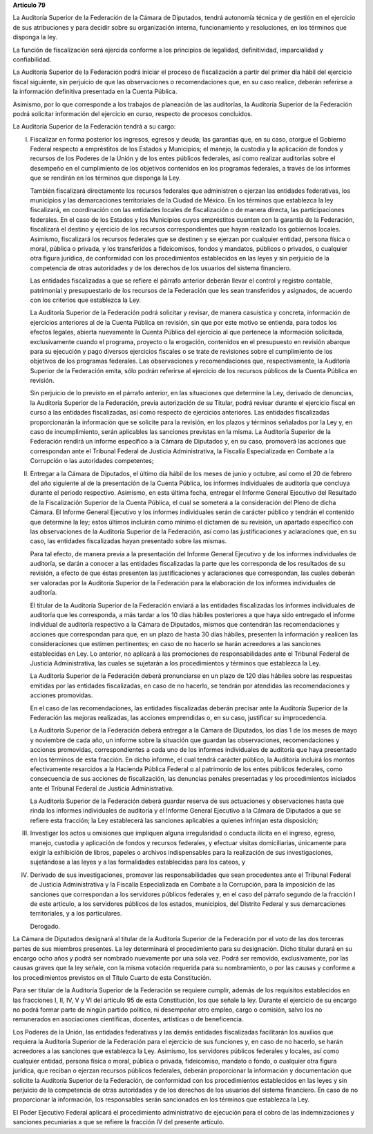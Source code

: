**Artículo 79**

La Auditoría Superior de la Federación de la Cámara de Diputados, tendrá
autonomía técnica y de gestión en el ejercicio de sus atribuciones y
para decidir sobre su organización interna, funcionamiento y
resoluciones, en los términos que disponga la ley.

La función de fiscalización será ejercida conforme a los principios de
legalidad, definitividad, imparcialidad y confiabilidad.

La Auditoría Superior de la Federación podrá iniciar el proceso de
fiscalización a partir del primer día hábil del ejercicio fiscal
siguiente, sin perjuicio de que las observaciones o recomendaciones que,
en su caso realice, deberán referirse a la información definitiva
presentada en la Cuenta Pública.

Asimismo, por lo que corresponde a los trabajos de planeación de las
auditorías, la Auditoría Superior de la Federación podrá solicitar
información del ejercicio en curso, respecto de procesos concluidos.

La Auditoría Superior de la Federación tendrá a su cargo:


I. Fiscalizar en forma posterior los ingresos, egresos y deuda; las
   garantías que, en su caso, otorgue el Gobierno Federal respecto a
   empréstitos de los Estados y Municipios; el manejo, la custodia y la
   aplicación de fondos y recursos de los Poderes de la Unión y de los
   entes públicos federales, así como realizar auditorías sobre el
   desempeño en el cumplimiento de los objetivos contenidos en los
   programas federales, a través de los informes que se rendirán en los
   términos que disponga la Ley.

   También fiscalizará directamente los recursos federales que
   administren o ejerzan las entidades federativas, los municipios y las
   demarcaciones territoriales de la Ciudad de México. En los términos
   que establezca la ley fiscalizará, en coordinación con las entidades
   locales de fiscalización o de manera directa, las participaciones
   federales. En el caso de los Estados y los Municipios cuyos
   empréstitos cuenten con la garantía de la Federación, fiscalizará el
   destino y ejercicio de los recursos correspondientes que hayan
   realizado los gobiernos locales.  Asimismo, fiscalizará los recursos
   federales que se destinen y se ejerzan por cualquier entidad, persona
   física o moral, pública o privada, y los transferidos a fideicomisos,
   fondos y mandatos, públicos o privados, o cualquier otra figura
   jurídica, de conformidad con los procedimientos establecidos en las
   leyes y sin perjuicio de la competencia de otras autoridades y de los
   derechos de los usuarios del sistema financiero.

   Las entidades fiscalizadas a que se refiere el párrafo anterior
   deberán llevar el control y registro contable, patrimonial y
   presupuestario de los recursos de la Federación que les sean
   transferidos y asignados, de acuerdo con los criterios que establezca
   la Ley.

   La Auditoría Superior de la Federación podrá solicitar y revisar, de
   manera casuística y concreta, información de ejercicios anteriores al
   de la Cuenta Pública en revisión, sin que por este motivo se
   entienda, para todos los efectos legales, abierta nuevamente la
   Cuenta Pública del ejercicio al que pertenece la información
   solicitada, exclusivamente cuando el programa, proyecto o la
   erogación, contenidos en el presupuesto en revisión abarque para su
   ejecución y pago diversos ejercicios fiscales o se trate de
   revisiones sobre el cumplimiento de los objetivos de los programas
   federales. Las observaciones y recomendaciones que, respectivamente,
   la Auditoría Superior de la Federación emita, sólo podrán referirse
   al ejercicio de los recursos públicos de la Cuenta Pública en
   revisión.

   Sin perjuicio de lo previsto en el párrafo anterior, en las
   situaciones que determine la Ley, derivado de denuncias, la Auditoría
   Superior de la Federación, previa autorización de su Titular, podrá
   revisar durante el ejercicio fiscal en curso a las entidades
   fiscalizadas, así como respecto de ejercicios anteriores. Las
   entidades fiscalizadas proporcionarán la información que se solicite
   para la revisión, en los plazos y términos señalados por la Ley y, en
   caso de incumplimiento, serán aplicables las sanciones previstas en
   la misma. La Auditoría Superior de la Federación rendirá un informe
   específico a la Cámara de Diputados y, en su caso, promoverá las
   acciones que correspondan ante el Tribunal Federal de Justicia
   Administrativa, la Fiscalía Especializada en Combate a la Corrupción
   o las autoridades competentes;

II. Entregar a la Cámara de Diputados, el último día hábil de los meses
    de junio y octubre, así como el 20 de febrero del año siguiente al
    de la presentación de la Cuenta Pública, los informes individuales
    de auditoría que concluya durante el periodo respectivo. Asimismo,
    en esta última fecha, entregar el Informe General Ejecutivo del
    Resultado de la Fiscalización Superior de la Cuenta Pública, el cual
    se someterá a la consideración del Pleno de dicha Cámara. El Informe
    General Ejecutivo y los informes individuales serán de carácter
    público y tendrán el contenido que determine la ley; estos últimos
    incluirán como mínimo el dictamen de su revisión, un apartado
    específico con las observaciones de la Auditoría Superior de la
    Federación, así como las justificaciones y aclaraciones que, en su
    caso, las entidades fiscalizadas hayan presentado sobre las mismas.

    Para tal efecto, de manera previa a la presentación del Informe
    General Ejecutivo y de los informes individuales de auditoría, se
    darán a conocer a las entidades fiscalizadas la parte que les
    corresponda de los resultados de su revisión, a efecto de que éstas
    presenten las justificaciones y aclaraciones que correspondan, las
    cuales deberán ser valoradas por la Auditoría Superior de la
    Federación para la elaboración de los informes individuales de
    auditoría.

    El titular de la Auditoría Superior de la Federación enviará a las
    entidades fiscalizadas los informes individuales de auditoría que
    les corresponda, a más tardar a los 10 días hábiles posteriores a
    que haya sido entregado el informe individual de auditoría
    respectivo a la Cámara de Diputados, mismos que contendrán las
    recomendaciones y acciones que correspondan para que, en un plazo de
    hasta 30 días hábiles, presenten la información y realicen las
    consideraciones que estimen pertinentes; en caso de no hacerlo se
    harán acreedores a las sanciones establecidas en Ley. Lo anterior,
    no aplicará a las promociones de responsabilidades ante el Tribunal
    Federal de Justicia Administrativa, las cuales se sujetarán a los
    procedimientos y términos que establezca la Ley.

    La Auditoría Superior de la Federación deberá pronunciarse en un
    plazo de 120 días hábiles sobre las respuestas emitidas por las
    entidades fiscalizadas, en caso de no hacerlo, se tendrán por
    atendidas las recomendaciones y acciones promovidas.

    En el caso de las recomendaciones, las entidades fiscalizadas
    deberán precisar ante la Auditoría Superior de la Federación las
    mejoras realizadas, las acciones emprendidas o, en su caso,
    justificar su improcedencia.

    La Auditoría Superior de la Federación deberá entregar a la Cámara
    de Diputados, los días 1 de los meses de mayo y noviembre de cada
    año, un informe sobre la situación que guardan las observaciones,
    recomendaciones y acciones promovidas, correspondientes a cada uno
    de los informes individuales de auditoría que haya presentado en los
    términos de esta fracción. En dicho informe, el cual tendrá carácter
    público, la Auditoría incluirá los montos efectivamente resarcidos a
    la Hacienda Pública Federal o al patrimonio de los entes públicos
    federales, como consecuencia de sus acciones de fiscalización, las
    denuncias penales presentadas y los procedimientos iniciados ante el
    Tribunal Federal de Justicia Administrativa.

    La Auditoría Superior de la Federación deberá guardar reserva de sus
    actuaciones y observaciones hasta que rinda los informes
    individuales de auditoría y el Informe General Ejecutivo a la Cámara
    de Diputados a que se refiere esta fracción; la Ley establecerá las
    sanciones aplicables a quienes infrinjan esta disposición;

III. Investigar los actos u omisiones que impliquen alguna irregularidad
     o conducta ilícita en el ingreso, egreso, manejo, custodia y
     aplicación de fondos y recursos federales, y efectuar visitas
     domiciliarias, únicamente para exigir la exhibición de libros,
     papeles o archivos indispensables para la realización de sus
     investigaciones, sujetándose a las leyes y a las formalidades
     establecidas para los cateos, y

IV. Derivado de sus investigaciones, promover las responsabilidades que
    sean procedentes ante el Tribunal Federal de Justicia Administrativa
    y la Fiscalía Especializada en Combate a la Corrupción, para la
    imposición de las sanciones que correspondan a los servidores
    públicos federales y, en el caso del párrafo segundo de la fracción
    I de este artículo, a los servidores públicos de los estados,
    municipios, del Distrito Federal y sus demarcaciones territoriales,
    y a los particulares.

    Derogado.

La Cámara de Diputados designará al titular de la Auditoría Superior de
la Federación por el voto de las dos terceras partes de sus miembros
presentes. La ley determinará el procedimiento para su designación.
Dicho titular durará en su encargo ocho años y podrá ser nombrado
nuevamente por una sola vez. Podrá ser removido, exclusivamente, por las
causas graves que la ley señale, con la misma votación requerida para su
nombramiento, o por las causas y conforme a los procedimientos previstos
en el Título Cuarto de esta Constitución.

Para ser titular de la Auditoría Superior de la Federación se requiere
cumplir, además de los requisitos establecidos en las fracciones I, II,
IV, V y VI del artículo 95 de esta Constitución, los que señale la ley.
Durante el ejercicio de su encargo no podrá formar parte de ningún
partido político, ni desempeñar otro empleo, cargo o comisión, salvo los
no remunerados en asociaciones científicas, docentes, artísticas o de
beneficencia.

Los Poderes de la Unión, las entidades federativas y las demás entidades
fiscalizadas facilitarán los auxilios que requiera la Auditoría Superior
de la Federación para el ejercicio de sus funciones y, en caso de no
hacerlo, se harán acreedores a las sanciones que establezca la Ley.
Asimismo, los servidores públicos federales y locales, así como
cualquier entidad, persona física o moral, pública o privada,
fideicomiso, mandato o fondo, o cualquier otra figura jurídica, que
reciban o ejerzan recursos públicos federales, deberán proporcionar la
información y documentación que solicite la Auditoría Superior de la
Federación, de conformidad con los procedimientos establecidos en las
leyes y sin perjuicio de la competencia de otras autoridades y de los
derechos de los usuarios del sistema financiero. En caso de no
proporcionar la información, los responsables serán sancionados en los
términos que establezca la Ley.

El Poder Ejecutivo Federal aplicará el procedimiento administrativo de
ejecución para el cobro de las indemnizaciones y sanciones pecuniarias a
que se refiere la fracción IV del presente artículo.
